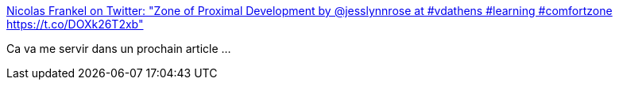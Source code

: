 :jbake-type: post
:jbake-status: published
:jbake-title: Nicolas Frankel on Twitter: "Zone of Proximal Development by @jesslynnrose at #vdathens #learning #comfortzone https://t.co/DOXk26T2xb"
:jbake-tags: @toblog,illustration,programming,_mois_mai,_année_2017
:jbake-date: 2017-05-22
:jbake-depth: ../
:jbake-uri: shaarli/1495482099000.adoc
:jbake-source: https://nicolas-delsaux.hd.free.fr/Shaarli?searchterm=https%3A%2F%2Ftwitter.com%2Fnicolas_frankel%2Fstatus%2F865569738377842688&searchtags=%40toblog+illustration+programming+_mois_mai+_ann%C3%A9e_2017
:jbake-style: shaarli

https://twitter.com/nicolas_frankel/status/865569738377842688[Nicolas Frankel on Twitter: "Zone of Proximal Development by @jesslynnrose at #vdathens #learning #comfortzone https://t.co/DOXk26T2xb"]

Ca va me servir dans un prochain article ...
